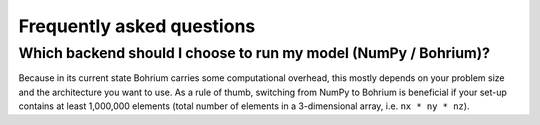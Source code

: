 Frequently asked questions
==========================

Which backend should I choose to run my model (NumPy / Bohrium)?
++++++++++++++++++++++++++++++++++++++++++++++++++++++++++++++++

Because in its current state Bohrium carries some computational overhead, this 
mostly depends on your problem size and the architecture you want to use. As a rule
of thumb, switching from NumPy to Bohrium is beneficial if your set-up contains
at least 1,000,000 elements (total number of elements in a 3-dimensional array,
i.e. ``nx * ny * nz``).
